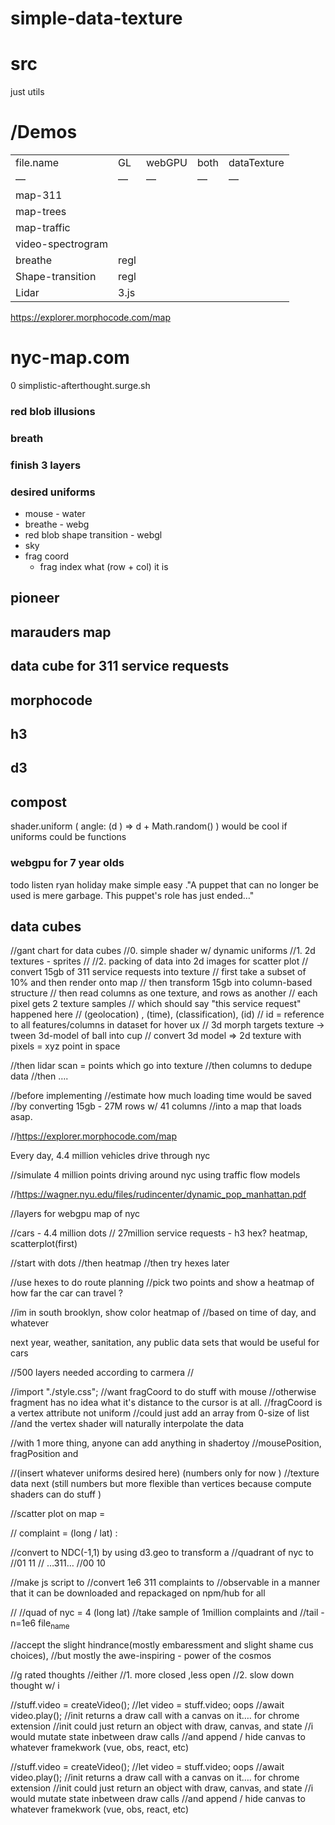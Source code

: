 * simple-data-texture

* src
just utils


* /Demos
|file.name        |    GL  | webGPU| both  | dataTexture |
|    ---          |   ---  | ---  |  ---   |    ---      |
|map-311          |        |      |        |             |
|map-trees        |        |      |        |             |
|map-traffic      |        |      |        |             |
|video-spectrogram|        |      |        |             |
|breathe          | regl   |      |        |             |
|Shape-transition | regl   |      |        |             |
|Lidar            | 3.js   |      |        |             |











https://explorer.morphocode.com/map
* nyc-map.com
0 simplistic-afterthought.surge.sh
*** red blob illusions
*** breath
*** finish 3 layers
*** desired uniforms
 - mouse - water
 + breathe - webg
 - red blob shape transition - webgl
 - sky
 - frag coord
  - frag index what (row + col) it is
** pioneer
** marauders map
** data cube for 311 service requests
** morphocode
** h3
** d3
** compost
shader.uniform (
  angle: (d ) => d + Math.random()
)
would be cool if uniforms could be functions
*** webgpu for 7 year olds
todo listen ryan holiday
make simple easy
."A puppet that can no longer be used is mere garbage. This puppet's role has just ended..."


** data cubes
//gant chart for data cubes
//0. simple shader w/ dynamic uniforms
//1. 2d textures - sprites
//
//2. packing of data into 2d images for scatter plot
//   convert 15gb of 311 service requests into texture
//   first take a subset of 10% and then render onto map
//   then transform 15gb into column-based structure
//      then read columns as one texture, and rows as another
//      each pixel gets 2 texture samples
//      which should say "this service request" happened here
//         (geolocation) , (time), (classification), (id)
//      id = reference to all features/columns in dataset for hover ux
//    3d morph targets texture -> tween 3d-model of ball into cup
//    convert 3d model => 2d texture with pixels = xyz point in space

//then lidar scan = points which go into texture
//then columns to dedupe data
//then ....

//before implementing
//estimate how much loading time would be saved
//by converting 15gb - 27M rows w/ 41 columns
//into a map that loads asap.

//https://explorer.morphocode.com/map

Every day, 4.4 million vehicles  drive through nyc

//simulate 4 million points driving around nyc using traffic flow models

//https://wagner.nyu.edu/files/rudincenter/dynamic_pop_manhattan.pdf


//layers for webgpu map of nyc

//cars - 4.4 million dots
// 27million service requests - h3 hex? heatmap, scatterplot(first)

//start with dots
//then heatmap
//then try hexes later


//use hexes to do route planning
//pick two points and show a heatmap of how far the car can travel ?

//im in south brooklyn, show color heatmap of
//based on time of day, and whatever

next year, weather, sanitation, any public data sets that would be useful for cars

//500 layers needed according to carmera
//


//import "./style.css";
//want fragCoord to do stuff with mouse
//otherwise fragment has no idea what it's distance to the cursor is at all.
//fragCoord is a vertex attribute not uniform
//could just add an array from 0-size of list
//and the vertex shader will naturally interpolate the data

//with 1 more thing, anyone can add anything in shadertoy
//mousePosition, fragPosition and

//(insert whatever uniforms desired here) (numbers only for now )
//texture data next (still numbers but more flexible than vertices because compute shaders can do stuff )

//scatter plot on map =

// complaint = (long / lat) :

//convert to NDC(-1,1) by using d3.geo to transform a
//quadrant of nyc to
//01          11
//  ...311...
//00          10

//make js script to
//convert 1e6 311 complaints to
//observable in a manner that it can be downloaded and repackaged on npm/hub for all

//
//quad of nyc = 4 (long lat)
//take sample of 1million complaints and
//tail -n=1e6 file_name

//accept the slight hindrance(mostly embaressment and slight shame cus choices),
//but mostly the awe-inspiring - power of the cosmos

//g rated thoughts
//either
//1. more closed ,less open
//2. slow down thought w/ i


//stuff.video = createVideo();
//let video = stuff.video; oops
//await video.play();
//init returns a draw call with a canvas on it.... for chrome extension
//init could just return an object with draw, canvas, and state
//i would mutate state inbetween draw calls
//and append / hide canvas to whatever framekwork (vue, obs, react, etc)


//stuff.video = createVideo();
//let video = stuff.video; oops
//await video.play();
//init returns a draw call with a canvas on it.... for chrome extension
//init could just return an object with draw, canvas, and state
//i would mutate state inbetween draw calls
//and append / hide canvas to whatever framekwork (vue, obs, react, etc)
